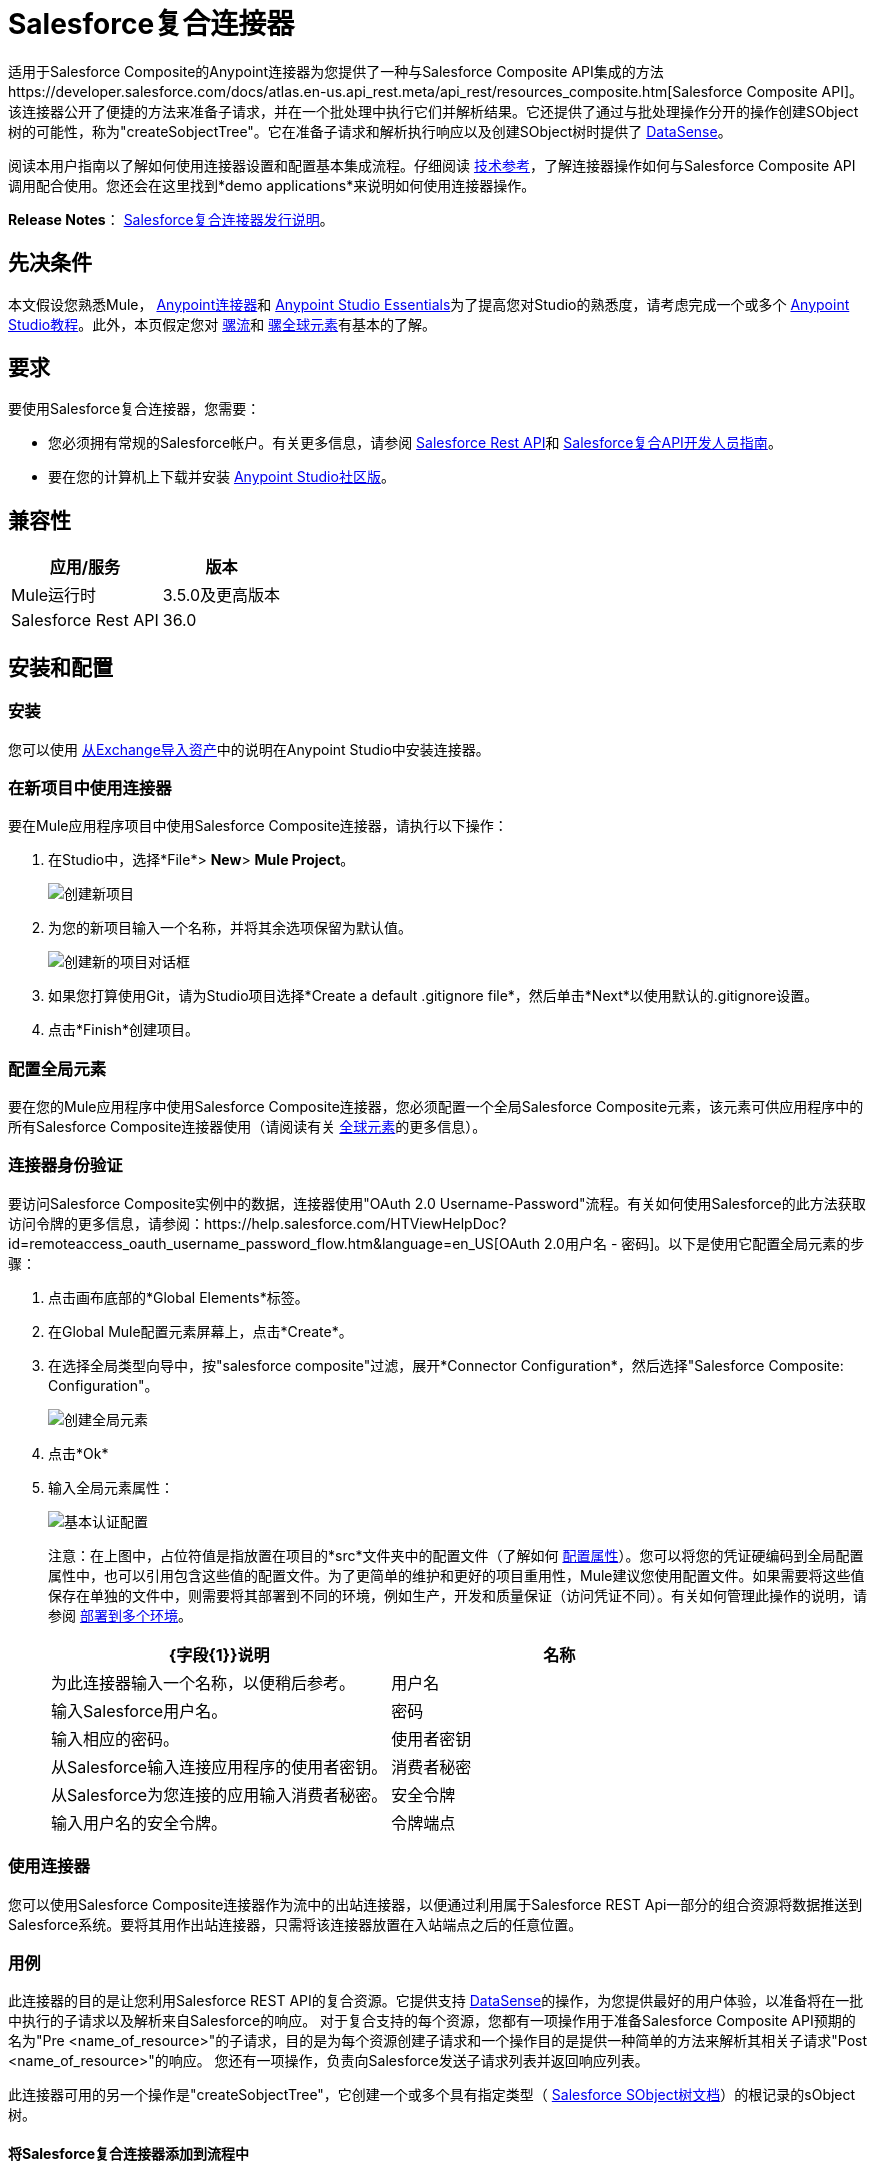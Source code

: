 =  Salesforce复合连接器
:keywords: salesforce, composite, connector, user guide, sfdc

适用于Salesforce Composite的Anypoint连接器为您提供了一种与Salesforce Composite API集成的方法https://developer.salesforce.com/docs/atlas.en-us.api_rest.meta/api_rest/resources_composite.htm[Salesforce Composite API]。该连接器公开了便捷的方法来准备子请求，并在一个批处理中执行它们并解析结果。它还提供了通过与批处理操作分开的操作创建SObject树的可能性，称为"createSobjectTree"。它在准备子请求和解析执行响应以及创建SObject树时提供了 link:/mule-user-guide/v/3.6/datasense[DataSense]。

阅读本用户指南以了解如何使用连接器设置和配置基本集成流程。仔细阅读 http://mulesoft.github.io/mule-salesforce-composite-connector/[技术参考]，了解连接器操作如何与Salesforce Composite API调用配合使用。您还会在这里找到*demo applications*来说明如何使用连接器操作。

*Release Notes*： link:/release-notes/salesforce-composite-connector-release-notes[Salesforce复合连接器发行说明]。

== 先决条件

本文假设您熟悉Mule， link:/mule-user-guide/v/3.7/anypoint-connectors[Anypoint连接器]和 link:/anypoint-studio/v/6/index[Anypoint Studio Essentials]为了提高您对Studio的熟悉度，请考虑完成一个或多个 link:/anypoint-studio/v/6/basic-studio-tutorial[Anypoint Studio教程]。此外，本页假定您对 link:/mule-user-guide/v/3.7/elements-in-a-mule-flow[骡流]和 link:/mule-user-guide/v/3.7/global-elements[骡全球元素]有基本的了解。

== 要求

要使用Salesforce复合连接器，您需要：

* 您必须拥有常规的Salesforce帐户。有关更多信息，请参阅 link:https://developer.salesforce.com/docs/atlas.en-us.api_rest.meta/api_rest/[Salesforce Rest API]和 link:https://developer.salesforce.com/docs/atlas.en-us.api_rest.meta/api_rest/using_composite_resources.htm[Salesforce复合API开发人员指南]。
* 要在您的计算机上下载并安装 link:http://www.mulesoft.org/download-mule-esb-community-edition[Anypoint Studio社区版]。

== 兼容性

[%header%autowidth.spread]
|===
|应用/服务 |版本
| Mule运行时 |  3.5.0及更高版本
| Salesforce Rest API  |  36.0
|===

== 安装和配置

=== 安装

您可以使用 link:/anypoint-studio/v/6/import-asset-exchange-task[从Exchange导入资产]中的说明在Anypoint Studio中安装连接器。

=== 在新项目中使用连接器

要在Mule应用程序项目中使用Salesforce Composite连接器，请执行以下操作：

. 在Studio中，选择*File*> *New*> *Mule Project*。
+
image:new_project.png[创建新项目]
+
. 为您的新项目输入一个名称，并将其余选项保留为默认值。
+
image:new_project_dialog.png[创建新的项目对话框]
+
. 如果您打算使用Git，请为Studio项目选择*Create a default .gitignore file*，然后单击*Next*以使用默认的.gitignore设置。
. 点击*Finish*创建项目。

=== 配置全局元素

要在您的Mule应用程序中使用Salesforce Composite连接器，您必须配置一个全局Salesforce Composite元素，该元素可供应用程序中的所有Salesforce Composite连接器使用（请阅读有关 link:/mule-user-guide/v/3.7/global-elements[全球元素]的更多信息）。

=== 连接器身份验证

要访问Salesforce Composite实例中的数据，连接器使用"OAuth 2.0 Username-Password"流程。有关如何使用Salesforce的此方法获取访问令牌的更多信息，请参阅：https://help.salesforce.com/HTViewHelpDoc?id=remoteaccess_oauth_username_password_flow.htm&language=en_US[OAuth 2.0用户名 - 密码]。以下是使用它配置全局元素的步骤：

. 点击画布底部的*Global Elements*标签。
. 在Global Mule配置元素屏幕上，点击*Create*。
. 在选择全局类型向导中，按"salesforce composite"过滤，展开*Connector Configuration*，然后选择"Salesforce Composite: Configuration"。
+
image:create_global_element.png[创建全局元素]
+
. 点击*Ok*
. 输入全局元素属性：
+
image:basic_authentication_config.png[基本认证配置]
+
注意：在上图中，占位符值是指放置在项目的*src*文件夹中的配置文件（了解如何 link:/mule-user-guide/v/3.7/configuring-properties[配置属性]）。您可以将您的凭证硬编码到全局配置属性中，也可以引用包含这些值的配置文件。为了更简单的维护和更好的项目重用性，Mule建议您使用配置文件。如果需要将这些值保存在单独的文件中，则需要将其部署到不同的环境，例如生产，开发和质量保证（访问凭证不同）。有关如何管理此操作的说明，请参阅 link:/mule-user-guide/v/3.7/deploying-to-multiple-environments[部署到多个环境]。
+
[%header,cols="1,1a",frame=topbot]
|===
| {字段{1}}说明
|名称 | 为此连接器输入一个名称，以便稍后参考。
|用户名| 输入Salesforce用户名。
|密码| 输入相应的密码。
|使用者密钥| 从Salesforce输入连接应用程序的使用者密钥。
|消费者秘密| 从Salesforce为您连接的应用输入消费者秘密。
|安全令牌| 输入用户名的安全令牌。
|令牌端点 | 输入提供令牌的服务器的URL。有关详情，请参阅： link:https://developer.salesforce.com/docs/atlas.en-us.api_rest.meta/api_rest/intro_understanding_oauth_endpoints.htm[了解OAuth端点]。
|===

=== 使用连接器

您可以使用Salesforce Composite连接器作为流中的出站连接器，以便通过利用属于Salesforce REST Api一部分的组合资源将数据推送到Salesforce系统。要将其用作出站连接器，只需将该连接器放置在入站端点之后的任意位置。

=== 用例

此连接器的目的是让您利用Salesforce REST API的复合资源。它提供支持 link:https://docs.mulesoft.com/mule-user-guide/v/3.6/datasense[DataSense]的操作，为您提供最好的用户体验，以准备将在一批中执行的子请求以及解析来自Salesforce的响应。
对于复合支持的每个资​​源，您都有一项操作用于准备Salesforce Composite API预期的名为"Pre <name_of_resource>"的子请求，目的是为每个资源创建子请求和一个操作目的是提供一种简单的方法来解析其相关子请求"Post <name_of_resource>"的响应。
您还有一项操作，负责向Salesforce发送子请求列表并返回响应列表。

此连接器可用的另一个操作是"createSobjectTree"，它创建一个或多个具有指定类型（ link:https://developer.salesforce.com/docs/atlas.en-us.api_rest.meta/api_rest/resources_composite_sobject_tree.htm[Salesforce SObject树文档]）的根记录的sObject树。

==== 将Salesforce复合连接器添加到流程中

. 在Anypoint Studio中创建一个新的Mule项目。
. 将Salesforce Composite连接器拖到画布上，然后选择它打开属性编辑器。
. 配置连接器的参数：

+

image:operation_config.png[Salesforce复合操作配置]

+

[%header,frame=topbot]
|===
| {字段{1}}说明
|显示名称 | 在应用程序中输入连接器的唯一标签。
|连接器配置 | 从您在<<Configuring the Salesforce Composite Global Element>>部分下创建的drop-down中选择一个全局元素。
|操作 | 选择连接器执行的操作。
|===
+
. 单击画布上的空白处并保存您的配置。

== 示例用例

=== 示例使用案例1

在这个用例中，描述了如何使用连接器来准备四个子请求，在一个批处理中执行它们并解析响应。我们要执行的子请求分别是更新帐户，更新联系人，检索更新的帐户和联系人。
我们需要用来创建子请求的输入数据将从文件中读取，并且执行结果也将被记录到文件中。
让我们开始工作。

点击*File > New > Mule Project*创建一个新的Mule项目。在新项目对话框中，您只需输入项目名称即可。点击*Finish*。

image:new_project_dialog.png[新建项目对话框]

现在让我们创建流程。浏览项目结构并双击*src/main/app/project-name.xml*并按照以下步骤操作：

. 转到调色板并搜索"File"。
. 将"File"元素拖放到画布上。这个元素将读取我们放置创建子请求所需输入数据的文件。
+
image:file_element.png[文件元素]
+
. 双击文件元素并设置其属性，如下所示：
..  "Path"到"src/main/resources/input"
..  "Move to Directory"到"src/main/resources/processed"
+
image:input_file_config.png[输入文件配置]
+
. 转到调色板，搜索"Splitter"并将其拖放到"File"后的画布上。该元素用于将输入数据分割成各个项目，作为负责准备子请求的操作的输入项目。我们将以xml格式提供输入数据，因此将使用 link:https://docs.mulesoft.com/mule-user-guide/v/3.7/xpath[xpath3]作为拆分表达式。
+
image:input_splitter.png[输入分配器]
+
. 双击"Splitter"并设置其属性，如下所示：
..  "Enable Correlation"选择"ALWAYS"。
..  "Expression"到"#[xpath3('/items/item', payload, 'NODESET')]"
+
image:input_splitter_config.png[输入分配器配置]
+
. 转到调色板，搜索"DOM to XML"并将其拖放到"Splitter"之后的流程中。我们需要这个元素，因为splitter的结果是一个DOM对象，而下一个组件对xml格式的字符串进行操作。
. 转到调色板，搜索"Choice"并将其拖放到"DOM to XML"之后的流程中。该元素将根据其操作将输入数据项路由到其相关的"Composite"元素。
+
image:input_choice.png[输入选择]
+
. 转到调色板，搜索"Logger"并将其拖动到"Choice"的"Default"部分。
. 双击记录器并设置其属性，如下所示：
..  "Message"到"Unable to route item based on operation."
+
image:input_choice_default_logger.png[选择默认分支记录器]
+
. 转到调色板，搜索"Transform Message"，然后将其中的四个拖放到另一个的下方。
. 转到调色板，搜索"Salesforce Composite"并在上一步中的每个"Transform Message"之后拖动一个。
. 右键单击第"Transform Message"个，并将其重命名为"Update Account Transformer"
. 右键单击第"Salesforce Composite"个，并将其重命名为"Pre-Update Account"
. 右键单击第二个"Transform Message"并将其重命名为"Update Contact Transformer"
. 右键单击第二个"Salesforce Composite"并将其重命名为"Pre-Update Contact"
. 右键单击第三个"Transform Message"并将其重命名为"Retrieve Account Transformer"
. 右键单击第三个"Salesforce Composite"并将其重命名为"Pre-Retrieve Account"
. 右键单击第四个"Transform Message"并将其重命名为"Retrieve Contact Transformer"
. 右键单击第四个"Salesforce Composite"并将其重命名为"Pre-Retrieve Contact"
+
image:input_choice_with_branches.png[分支输入选择]
+
. 双击"Choice"并设置其属性，如下所示：
+
image:input_choice_config.png[输入选择配置]
+
. 从画布底部切换到"Global Elements"选项卡，然后单击"Create"。您将为"Salesforce Conposite"创建全局配置。
. 在搜索栏中输入"Salesforce Composite"，然后双击"Connector Configuration"下的"Salesforce Composite: Configuration"。
+
image:composite_global_config_search.png[Salesforce综合全局配置搜索]
+
. 按照<<Configuring the Salesforce Composite Global Element>>中的说明填写所有字段
+
image:salesforce_composite_config.png[Salesforce复合配置]
+
. 双击"Pre-Update Account"并设置其属性，如下所示。这将按照Salesforce希望更新帐户的格式创建子请求。
.. 从"Connector configuration"下拉菜单中选择"Salesforce_Composite__Configuration"或配置全局元素时设置的名称。
.. 从"Operation"下拉选择"Pre update"
.. 从"Type"下拉选择"Account"
..  "Sub Request Correlation Id"到"updateAccountSubRequest"。这个ID将被用于将响应与其解析器相关联。
+
image:pre_update_account_config.png[更新前的帐户]
+
. 双击"Pre-Update Contact"并设置其属性，如下所示。这将按照Salesforce希望的格式创建子请求以更新联系人。
.. 从"Connector configuration"下拉菜单中选择"Salesforce_Composite__Configuration"或配置全局元素时设置的名称。
.. 从"Operation"下拉选择"Pre update"
.. 从"Type"下拉选择"Contact"
..  "Sub Request Correlation Id"到"updateContactSubRequest"。这个ID将被用于将响应与其解析器相关联。
+
image:pre_update_contact_config.png[预更新联系人]
+
. 双击"Pre-Retrieve Account"并设置其属性，如下所示。这将按照Salesforce预期的格式创建子请求以检索帐户。
.. 从"Connector configuration"下拉菜单中选择"Salesforce_Composite__Configuration"或配置全局元素时设置的名称。
.. 从"Operation"下拉选择"Pre retrieve"
..  "Sub Request Correlation Id"到"retrieveAccountSubRequest"。这个ID将被用于将响应与其解析器相关联。
+
image:pre_retrieve_account_config.png[预先检索帐户]
+
. 双击"Pre-Retrieve Contact"并设置其属性，如下所示。这将按照Salesforce预期的格式创建子请求以检索联系人。
.. 从"Connector configuration"下拉菜单中选择"Salesforce_Composite__Configuration"或配置全局元素时设置的名称。
.. 从"Operation"下拉选择"Pre retrieve"
..  "Sub Request Correlation Id"到"retrieveContactSubRequest"。这个ID将被用于将响应与其解析器相关联。
+
image:pre_retrieve_contact_config.png[预先取回联系人]
+
. 双击"Update Account Transformer"并设置其属性，如下所示。这将通过准备帐户更新子请求的操作将输入数据映射到预期数据。
+
image:update_account_transformer_config.png[更新帐户转换器]
+
. 双击"Update Contact Transformer"并设置其属性，如下所示。这将通过准备联系人更新子请求的操作将输入数据映射到预期数据。
+
image:update_contact_transformer_config.png[更新联系变换器]
+
. 双击"Retrieve Account Transformer"并设置其属性，如下所示。这将通过准备帐户检索子请求的操作将输入数据映射到预期数据。
+
image:retrieve_account_transformer_config.png[检索帐户转换器]
+
. 双击"Retrieve Contact Transformer"并设置其属性，如下所示。这将通过准备联系人检索子请求的操作将输入数据映射到预期数据。
+
image:retrieve_contact_transformer_config.png[检索联系变换器]
+
. 转到调色板，搜索"Collection Aggregator"并将其拖放到"Choice"之后。这是汇总集合中所有格式化的子请求。
. 转到调色板，搜索"VM"并将其拖放到"Collection Aggregator"之后。它用于将子请求的集合传递给下一个流。
+
image:preparation_full_flow.png[子请求准备全流]
+
. 双击"Collection Aggregator"并设置其属性，如下所示：
+
image:pre_collection_aggregator_config.png[子请求集合聚合器配置]
+
. 双击"VM"并设置其属性，如下所示：
+
image:pre_vm_config.png[子请求VM配置]
+
. 转到调色板，搜索"VM"并将其拖放到新流程中。这用于从宝贵的流程中获取子请求的集合。
+
image:pre_flow_post_flow.png[前后流程]
+
. 双击之前创建的"VM"并设置其属性，如下所示：
+
image:post_vm_config.png[发布VM配置]
+
. 转到调色板，搜索"Salesforce Composite"并将其拖放到"VM"之后。它用于将子请求集合发送到Salesforce服务器并检索结果集合。
. 转到调色板，搜索"Collection splitter"并将其拖放到"Salesforce Composite"之后。它用于为每个结果拆分单个消息中的结果集合。
+
image:post_collection_splitter.png[邮政收集分配器]
+
. 双击"Salesforce Composite"并设置其属性，如下所示：
+
image:execute_batch_config.png[执行批处理配置]
+
. 双击"Collection Splitter"并设置其属性，如下所示：
+
image:post_collection_splitter_config.png[Post Collection Splitter配置]
+
. 转到调色板，搜索"First Successful"并将其拖放到"Collection Splitter"之后。它用于将结果消息路由到其中的每个连接器，直到消息被其中一个成功处理。
. 转到调色板，搜索"Salesforce Composite"并将其中的四个拖放到"First Successful"中。每个连接器都用于处理一个结果消息。
. 双击第一个"Salesforce Composite"并设置其属性，如下所示。负责解析账号更新结果。这是根据其"Sub Request Correlation Id"决定的。
..  "Display Name"到"Post Update Account"
.. 从"Connector configuration"下拉菜单中选择"Salesforce_Composite__Configuration"或配置全局元素时设置的名称。
.. 从"Operation"下拉选择"Post update"
..  "Sub Request Correlation Id"到"updateAccountSubRequest"。此ID是您在"Pre Update Account"元素上设置的ID。
+
image:post_update_account_config.png[发布更新帐户配置]
+
. 双击第二个"Salesforce Composite"并设置其属性，如下所示。它负责解析联系人更新的结果。这是根据其"Sub Request Correlation Id"决定的。
..  "Display Name"到"Post Update Contact"
.. 从"Connector configuration"下拉菜单中选择"Salesforce_Composite__Configuration"或配置全局元素时设置的名称。
.. 从"Operation"下拉选择"Post update"
..  "Sub Request Correlation Id"到"updateContactSubRequest"。此ID是您在"Pre Update Contact"元素上设置的ID。
+
image:post_update_contact_config.png[发布更新联系人配置]
+
. 双击第三个"Salesforce Composite"并设置其属性，如下所示。它负责解析帐户检索的结果。这是根据其"Sub Request Correlation Id"决定的。
..  "Display Name"到"Post Retrieve Account"
.. 从"Connector configuration"下拉菜单中选择"Salesforce_Composite__Configuration"或配置全局元素时设置的名称。
.. 从"Operation"下拉选择"Post retrieve"
..  "Sub Request Correlation Id"到"retrieveAccountSubRequest"。此ID是您在"Pre Retrieve Account"元素上设置的ID。
+
image:post_retrieve_account_config.png[后取回帐户配置]
+
. 双击第四个"Salesforce Composite"并设置其属性，如下所示。它负责解析联系人检索的结果。这是根据其"Sub Request Correlation Id"决定的。
..  "Display Name"到"Post Retrieve Contact"
.. 从"Connector configuration"下拉菜单中选择"Salesforce_Composite__Configuration"或配置全局元素时设置的名称。
.. 从"Operation"下拉选择"Post retrieve"
..  "Sub Request Correlation Id"到"retrieveContactSubRequest"。此ID是您在"Pre Retrieve Contact"元素上设置的ID。
+
image:post_retrieve_contact_config.png[发布检索联系人配置]
+
. 在"Post Retrieve Account"之后拖放一个"Transform Message"。它负责将帐户检索的结果映射到您需要的数据，在我们的案例中，我们将其进一步传递给它。
. 在"Post Retrieve Contact"之后拖放一个"Transform Message"。它负责将联系人检索的结果映射到您需要的数据，在我们的案例中，我们将其进一步传递给它。
+
image:first_successful_full.png[第一次成功]
+
. 右键单击第"Transform Message"并将其重命名为"Post Retrieve Account Transformer"
. 右键单击第二个"Transform Message"并将其重命名为"Post Retrieve Contact Transformer"
. 双击"Post Retrieve Account Transformer"并设置其属性，如下所示：
+
image:post_retrieve_account_transformer_config.png[邮政检索帐户转换器]
+
. 双击"Post Retrieve Contact Transformer"并设置其属性，如下所示：
+
image:post_retrieve_contact_transformer_config.png[后取回联系变压器]
+
. 转到调色板，搜索"Collection Aggregator"并将其拖放到"First Successful"之后。它收集所有根据用户需要格式化的结果消息。
. 转到调色板，搜索"Transform Message"并将其拖放到"Collection Aggregator"之后。它将收集的结果列表转换为json格式。
. 转到调色板，搜索"File"并将其拖放到"Transform Message"之后。它将结果json写入文件。
+
image:post_execution_full_flow.png[结果解析流程]
+
. 双击"Collection Aggregator"并设置其属性，如下所示：
+
image:post_execution_collection_aggregator_config.png[执行后集合聚合器]
+
. 双击"Transform Message"并设置其属性，如下所示：
+
image:post_execution_transformer_config.png[后执行变压器]
+
. 双击"File"并设置其属性，如下所示：
+
image:execution_dump_file_config.png[执行结果转储文件]
. 我们快完成了。流程已准备就绪，唯一剩下的就是准备输入文件并运行流程。
. 将以下名为items.xml的测试文件复制到/ src / main / resources / input中
+
[source,xml,linenums]
----
<?xml version='1.0' encoding='windows-1252'?>
<items>
  <item>
    <operation>updateAccount</operation>
    <sObject>
      <id><!--Account id to be updated --></id>
      <Phone>123123</Phone>
    </sObject>
  </item>
  <item>
    <operation>updateContact</operation>
    <sObject>
      <id><!--Contact id to be updated --></id>
      <Title>NewTitle</Title>
    </sObject>
  </item>
  <item>
    <operation>retrieveAccount</operation>
    <id><!--Account id to be retrieved --></id>
    <fields>
      <field>Id</field>
      <field>Name</field>
      <field>Phone</field>
    </fields>
    <type>Account</type>
  </item>
  <item>
    <operation>retrieveContact</operation>
    <id><!--Contact id to be retrieved --></id>
    <fields>
      <field>Id</field>
      <field>Name</field>
      <field>Title</field>
    </fields>
    <type>Contact</type>
  </item>
</items>
----
+
. 用您组织中的帐户ID替换"<!--Account id to be updated -\->"。这是应用程序要更新的帐户。
. 用您组织中的联系人ID替换"<!--Contact id to be updated -\->"。这是应用程序要更新的联系人。
. 用您组织中的帐户ID替换"<!--Account id to be retrieved -\->"。这是应用程序要检索的帐户。
. 用您组织中的联系人ID替换"<!--Contact id to be retrieved -\->"。这是应用程序要检索的联系人。
. 运行应用程序。
. 等待应用程序执行。它应该需要大约10秒。当您在控制台中看到此消息时，您知道处理已完成："Writing file to: <path_to_app>\project-name\src\main\resources\output\batch_output.json"。
. 打开/src/main/resources/batch_output.json并查看以json格式处理的结果。

=== 示例使用案例2

. 将sfdc-composite命名空间添加到mule元素，如下所示：

+

[source,xml,linenums]
----
xmlns:sfdc-composite="http://www.mulesoft.org/schema/mule/sfdc-composite"
----
+
. 添加由"sfdc-composite"命名空间引用的组合模式的位置：
+
[source,xml,linenums]
----
http://www.mulesoft.org/schema/mule/sfdc-composite 
http://www.mulesoft.org/schema/mule/sfdc-composite/current/mule-sfdc-composite.xsd
----
+
. 按如下方式添加数据编织名称空间：
+
[source,xml]
----
xmlns:dw="http://www.mulesoft.org/schema/mule/ee/dw"
----
+
. 将"dw"名称空间引用的DataWeave架构的位置添加为以下值：
+
[source,xml,linenums]
----
http://www.mulesoft.org/schema/mule/ee/dw 
http://www.mulesoft.org/schema/mule/ee/dw/current/dw.xsd
----
+
. 添加上下文名称空间，如下所示：
+
[source,xml]
----
xmlns:context="http://www.springframework.org/schema/context"
----
+
. 将"context"名称空间引用的联系人模式的位置添加为以下值：

+

[source,xml,linenums]
----
http://www.springframework.org/schema/context http://www.springframework.org/schema/context/spring-context-current.xsd
----
+
. 按如下所示添加文件名称空间：
+
[source,xml]
----
xmlns:file="http://www.mulesoft.org/schema/mule/file"
----
+
. 将"file"名称空间引用的文件架构的位置添加为以下值：
+
[source,xml,linenums]
----
http://www.mulesoft.org/schema/mule/file 
http://www.mulesoft.org/schema/mule/file/current/mule-file.xsd
----
+
. 添加虚拟机名称空间，如下所示：
+
[source,xml]
----
xmlns:vm="http://www.mulesoft.org/schema/mule/vm"
----
+
. 将"vm"名称空间引用的VM模式的位置添加为以下值：
+
[source,xml,linenums]
----
http://www.mulesoft.org/schema/mule/vm 
http://www.mulesoft.org/schema/mule/vm/current/mule-vm.xsd
----
+
. 将上下文：property-placeholder元素添加到您的项目中，然后按如下方式配置其属性：
+
[source,xml]
----
<context:property-placeholder location="mule-app.properties"/>
----
+
. 将sfdc-composite：config元素添加到您的项目中，然后按如下方式配置其属性：
+
[source,xml,linenums]
----
<sfdc-composite:config name="Salesforce_Composite__Configuration" 
username="${config.username}" password="${config.password}" consumerKey="${config.consumerKey}" consumerSecret="${config.consumerSecret}" 
securityToken="${config.securityToken}" tokenEndpoint="${config.tokenEndpoint}" 
doc:name="Salesforce Composite: Configuration"/>
----
+
. 向您的项目添加一个空流元素，如下所示：
+
[source,xml,linenums]
----
<flow name="project-nameFlow">
</flow>
----
+
. 在流程元素中添加一个"file:inbound-endpoint"元素，如下所示：
+
[source,xml,linenums]
----
<file:inbound-endpoint path="src/main/resources/input" 
moveToDirectory="src/main/resources/processed" 
responseTimeout="10000" doc:name="File"/>
----
+
. 在流程元素中，在文件之后添加一个"splitter"元素，如下所示：
+
[source,xml,linenums]
----
<splitter enableCorrelation="ALWAYS" 
expression="#[xpath3('/items/item', payload, 'NODESET')]" doc:name="Splitter"/>
----
+
. 在流程元素中，在分离器之后添加一个"mulexml:dom-to-xml-transformer"元素，如下所示：
+
[source,xml]
----
<mulexml:dom-to-xml-transformer doc:name="DOM to XML"/>
----
+
. 在流元素中，在dom-to-xml变换器之后添加一个空的"choice"元素，如下所示：
+
[source,xml,linenums]
----
<choice doc:name="Choice">
    <otherwise>
    </otherwise>
</choice>
----
+
. 在选择元素的其他标记内添加"logger"，如下所示：

+

[source,xml,linenums]
----
<logger message="Unable to route item based on operation." 
level="INFO" doc:name="Logger"/>
----
+
. 在choice元素中添加一个空的"when"，如下所示：
+
[source,xml,linenums]
----
<when expression="#[xpath3('/item/operation') == 'updateAccount']">
</when>
----
+
. 在"when"标签内添加一个"dw:transform-message"，如下所示：
+
[source,xml,linenums]
----
<dw:transform-message doc:name="Update Account Transformer">
    <dw:set-payload>
        <![CDATA[
        %dw 1.0
        %output application/java
        ---
        {
            Phone: payload.item.sObject.Phone,
            Id: payload.item.sObject.id
        }
        ]]>
    </dw:set-payload>
</dw:transform-message>
----
+
. 在"when"标签内，在"dw:transform-message"之后添加"sfdc-composite:pre-update"，如下所示：
+
[source,xml,linenums]
----
<sfdc-composite:pre-update config-ref="Salesforce_Composite__Configuration" 
subRequestCorrelationId="updateAccountSubRequest" 
type="Account" doc:name="Pre-Update Account"/>
----
+
. 在choice元素中添加另一个空的"when"，如下所示：
+
[source,xml,linenums]
----
<when expression="#[xpath3('/item/operation') == 'updateContact']">
</when>
----
+
. 在"when"标签内添加一个"dw:transform-message"，如下所示：
+
[source,xml,linenums]
----
<dw:transform-message doc:name="Update Contact Transformer">
    <dw:set-payload>
    <![CDATA[
    %dw 1.0
    %output application/java
    ---
    {
        Id: payload.item.sObject.id,
        Title: payload.item.sObject.Title
    }
    ]]>
    </dw:set-payload>
</dw:transform-message>
----
+
. 在"when"标签内，在"dw:transform-message"之后添加"sfdc-composite:pre-update"，如下所示：
+
[source,xml,linenums]
----
<sfdc-composite:pre-update config-ref="Salesforce_Composite__Configuration" 
subRequestCorrelationId="updateContactSubRequest" type="Contact" 
doc:name="Pre-Update Contact"/>
----
+
. 在choice元素中添加另一个空的"when"，如下所示：
+
[source,xml,linenums]
----
<when expression="#[xpath3('/item/operation') == 'retrieveAccount']">
</when>
----
+
. 在"when"标签内添加一个"dw:transform-message"，如下所示：
+
[source,xml,linenums]
----
<dw:transform-message doc:name="Retrieve Account Transformer">
    <dw:set-payload>
        <![CDATA[%dw 1.0
        %output application/java
        ---
        {
            Id: payload.item.id,
            Fields : payload.item.fields.*field filter ($ != null and $ != ''),
            Type: payload.item.type
        }
        ]]>
    </dw:set-payload>
</dw:transform-message>
----
+
. 在"when"标签内，在"dw:transform-message"之后添加"sfdc-composite:pre-retrieve"，如下所示：
+
[source,xml,linenums]
----
<sfdc-composite:pre-retrieve config-ref="Salesforce_Composite__Configuration" 
doc:name="Pre-Retrieve Account" subRequestCorrelationId="retrieveAccountSubRequest"/>
----
+
. 在choice元素中添加另一个空的"when"，如下所示：
+
[source,xml,linenums]
----
<when expression="#[xpath3('/item/operation') == 'retrieveContact']">
</when>
----
+
. 在"when"标签内添加一个"dw:transform-message"，如下所示：
+
[source,xml,linenums]
----
<dw:transform-message doc:name="Retrieve Contact Transformer">
    <dw:set-payload>
        <![CDATA[%dw 1.0
        %output application/java
        ---
        {
            Id: payload.item.id,
            Fields : payload.item.fields.*field filter ($ != null and $ != ''),
            Type: payload.item.type
        }
        ]]>
    </dw:set-payload>
</dw:transform-message>
----
+
. 在"when"标签内，在"dw:transform-message"之后添加"sfdc-composite:pre-retrieve"，如下所示：
+
[source,xml,linenums]
----
<sfdc-composite:pre-retrieve config-ref="Salesforce_Composite__Configuration" 
doc:name="Pre-Retrieve Contact" subRequestCorrelationId="retrieveContactSubRequest"/>
----
+
. 在流程元素中，在"choice"之后添加"collection-aggregator"元素，如下所示：
+
[source,xml]
----
<collection-aggregator timeout="10000" failOnTimeout="true" doc:name="Collection Aggregator"/>
----
+
. 在流程元素中，在"collection-aggregator"之后添加"vm:outbound-endpoint"元素，如下所示：
+
[source,xml]
----
<vm:outbound-endpoint exchange-pattern="one-way" path="/toBeExecuted" doc:name="VM"/>
----
+
. 如下添加另一个空流元素到您的项目中：
+
[source,xml,linenums]
----
<flow name="project-nameFlow1">
</flow>
----
+
. 在流程元素中添加一个"vm:inbound-endpoint"元素，如下所示：
+
[source,xml]
----
<vm:inbound-endpoint exchange-pattern="one-way" path="/toBeExecuted" doc:name="VM"/>
----
+
. 在流程元素中，在"vm:inbound-endpoint"之后添加"sfdc-composite:execute-composite-batch"元素，如下所示：
+
[source,xml,linenums]
----
<sfdc-composite:execute-composite-batch config-ref="Salesforce_Composite__Configuration"
 doc:name="Execute Sub-Requests"/>
----
+
. 在流程元素中，在"sfdc-composite:execute-composite-batch"之后添加"collection-splitter"元素，如下所示：
+
[source,xml]
----
<collection-splitter enableCorrelation="ALWAYS" doc:name="Collection Splitter"/>
----
+
. 在流程元素中，在"collection-splitter"之后添加一个空的"first-successful"元素，如下所示：
+
[source,xml,linenums]
----
<first-successful doc:name="First Successful">
</first-successful>
----
+
. 在"first-successful"元素内添加一个"sfdc-composite:post-update"元素，如下所示：
+
[source,xml,linenums]
----
<sfdc-composite:post-update config-ref="Salesforce_Composite__Configuration" 
subRequestCorrelationId="updateAccountSubRequest" doc:name="Post Update Account"/>
----
+
. 在"first-successful"元素内添加一个"sfdc-composite:post-update"元素，如下所示：
+
[source,xml,linenums]
----
<sfdc-composite:post-update config-ref="Salesforce_Composite__Configuration" 
subRequestCorrelationId="updateContactSubRequest" doc:name="Post Update Contact"/>
----
+
. 在"first-successful"元素内添加一个空的"processor-chain"元素，如下所示：
+
[source,xml,linenums]
----
<processor-chain>
</processor-chain>
----
+
. 在"processor-chain"元素内添加一个"sfdc-composite:post-retrieve"元素，如下所示：
+
[source,xml,linenums]
----
<sfdc-composite:post-retrieve config-ref="Salesforce_Composite__Configuration" 
subRequestCorrelationId="retrieveAccountSubRequest" type="Account" 
doc:name="Salesforce Composite"/>
----
+
. 在"processor-chain"元素内添加一个"dw:transform-message"元素，如下所示：
+
[source,xml,linenums]
----
<dw:transform-message doc:name="Post Retrieve Account Transformer">
    <dw:set-payload>
    <![CDATA[
    %dw 1.0
    %output application/java
    ---
    payload
    ]]>
    </dw:set-payload>
</dw:transform-message>
----
+
. 在"first-successful"元素内添加另一个空的"processor-chain"元素，如下所示：
+
[source,xml,linenums]
----
<processor-chain>
</processor-chain>
----
+
. 在"processor-chain"元素内添加一个"sfdc-composite:post-retrieve"元素，如下所示：
+
[source,xml,linenums]
----
<sfdc-composite:post-retrieve config-ref="Salesforce_Composite__Configuration" 
subRequestCorrelationId="retrieveContactSubRequest" type="Contact" 
doc:name="Salesforce Composite"/>
----
+
. 在"processor-chain"元素内添加一个"dw:transform-message"元素，如下所示：
+
[source,xml,linenums]
----
<dw:transform-message doc:name="Post Retrieve Contact Transformer">
    <dw:set-payload>
    <![CDATA[
    %dw 1.0
    %output application/java
    ---
    payload
    ]]>
    </dw:set-payload>
</dw:transform-message>
----
+
. 在流程元素中，在"first-successful"之后添加"collection-aggregator"元素，如下所示：
+
[source,xml]
----
<collection-aggregator timeout="10000" failOnTimeout="true" doc:name="Collection Aggregator"/>
----
+
. 在流程元素中，在"collection-aggregator"之后添加"dw:transform-message"元素，如下所示：
+
[source,xml,linenums]
----
<dw:transform-message doc:name="Transform Message">
    <dw:set-payload>
        <![CDATA[
        %dw 1.0
        %output application/json
        ---
        payload
        ]]>
    </dw:set-payload>
</dw:transform-message>
----
+
. 在流程元素中，在"dw:transform-message"之后添加"file:outbound-endpoint"元素，如下所示：
+
[source,xml,linenums]
----
<file:outbound-endpoint path="src/main/resources/output" 
outputPattern="batch_output.json" responseTimeout="10000" doc:name="File"/>
----
+
. 最后，XML文件应该如下所示：
+
[source,xml,linenums]
----
<?xml version="1.0" encoding="UTF-8"?>

<mule xmlns:vm="http://www.mulesoft.org/schema/mule/vm"
	xmlns:context="http://www.springframework.org/schema/context"
	xmlns:file="http://www.mulesoft.org/schema/mule/file"
	xmlns:dw="http://www.mulesoft.org/schema/mule/ee/dw"
	xmlns:mulexml="http://www.mulesoft.org/schema/mule/xml"
	xmlns:sfdc-composite="http://www.mulesoft.org/schema/mule/sfdc-composite"
	xmlns:tracking="http://www.mulesoft.org/schema/mule/ee/tracking"
	xmlns="http://www.mulesoft.org/schema/mule/core"
	xmlns:doc="http://www.mulesoft.org/schema/mule/documentation"
	xmlns:spring="http://www.springframework.org/schema/beans"
	xmlns:xsi="http://www.w3.org/2001/XMLSchema-instance"
	xsi:schemaLocation="http://www.springframework.org/schema/beans
	http://www.springframework.org/schema/beans/spring-beans-current.xsd
http://www.mulesoft.org/schema/mule/core 
http://www.mulesoft.org/schema/mule/core/current/mule.xsd
http://www.mulesoft.org/schema/mule/file 
http://www.mulesoft.org/schema/mule/file/current/mule-file.xsd
http://www.mulesoft.org/schema/mule/xml 
http://www.mulesoft.org/schema/mule/xml/current/mule-xml.xsd
http://www.mulesoft.org/schema/mule/ee/dw 
http://www.mulesoft.org/schema/mule/ee/dw/current/dw.xsd
http://www.mulesoft.org/schema/mule/sfdc-composite 
http://www.mulesoft.org/schema/mule/sfdc-composite/current/mule-sfdc-composite.xsd
http://www.mulesoft.org/schema/mule/ee/tracking 
http://www.mulesoft.org/schema/mule/ee/tracking/current/mule-tracking-ee.xsd
http://www.springframework.org/schema/context 
http://www.springframework.org/schema/context/spring-context-current.xsd
http://www.mulesoft.org/schema/mule/vm 
http://www.mulesoft.org/schema/mule/vm/current/mule-vm.xsd">
    <sfdc-composite:config name="Salesforce_Composite__Configuration" 
    username="${config.username}" password="${config.password}" 
    consumerKey="${config.consumerKey}" consumerSecret="${config.consumerSecret}" 
    securityToken="${config.securityToken}" tokenEndpoint="${config.tokenEndpoint}" 
    doc:name="Salesforce Composite: Configuration"/>
    <context:property-placeholder location="mule-app.properties"/>
    <flow name="project-nameFlow">
        <file:inbound-endpoint path="src/main/resources/input" 
        moveToDirectory="src/main/resources/processed" 
        responseTimeout="10000" doc:name="File"/>
        <splitter enableCorrelation="ALWAYS" 
        expression="#[xpath3('/items/item', payload, 'NODESET')]" doc:name="Splitter"/>
        <mulexml:dom-to-xml-transformer doc:name="DOM to XML"/>
        <choice doc:name="Choice">
            <when expression="#[xpath3('/item/operation') == 'updateAccount']">
                <dw:transform-message doc:name="Update Account Transformer">
                    <dw:set-payload><![CDATA[%dw 1.0
%output application/java
---
{
	Phone: payload.item.sObject.Phone,
	Id: payload.item.sObject.id
}]]></dw:set-payload>
                </dw:transform-message>
                <sfdc-composite:pre-update config-ref="Salesforce_Composite__Configuration" 
                subRequestCorrelationId="updateAccountSubRequest" type="Account" 
                doc:name="Pre-Update Account"/>
            </when>
            <when expression="#[xpath3('/item/operation') == 'updateContact']">
                <dw:transform-message doc:name="Update Contact Transformer">
                    <dw:set-payload><![CDATA[%dw 1.0
%output application/java
---
{
	Id: payload.item.sObject.id,
	Title: payload.item.sObject.Title
}]]></dw:set-payload>
                </dw:transform-message>
                <sfdc-composite:pre-update config-ref="Salesforce_Composite__Configuration"
                 subRequestCorrelationId="updateContactSubRequest" type="Contact"
                 doc:name="Pre-Update Contact"/>
            </when>
            <when expression="#[xpath3('/item/operation') == 'retrieveAccount']">
                <dw:transform-message doc:name="Retrieve Account Transformer">
                    <dw:set-payload><![CDATA[%dw 1.0
%output application/java
---
{
	Id: payload.item.id,
	Fields : payload.item.fields.*field filter ($ != null and $ != ''),
	Type: payload.item.type
}]]></dw:set-payload>
                </dw:transform-message>
                <sfdc-composite:pre-retrieve config-ref="Salesforce_Composite__Configuration"
                 doc:name="Pre-Retrieve Account" 
                 subRequestCorrelationId="retrieveAccountSubRequest"/>
            </when>
            <when expression="#[xpath3('/item/operation') == 'retrieveContact']">
                <dw:transform-message doc:name="Retrieve Contact Transformer">
                    <dw:set-payload><![CDATA[%dw 1.0
%output application/java
---
{
	Id: payload.item.id,
	Fields : payload.item.fields.*field filter ($ != null and $ != ''),
	Type: payload.item.type
}]]></dw:set-payload>
                </dw:transform-message>
                <sfdc-composite:pre-retrieve 
                config-ref="Salesforce_Composite__Configuration" 
                doc:name="Pre-Retrieve Contact" 
                subRequestCorrelationId="retrieveContactSubRequest"/>
            </when>
            <otherwise>
                <logger message="Unable to route item based on operation." 
                level="INFO" doc:name="Logger"/>
            </otherwise>
        </choice>
        <collection-aggregator timeout="10000" failOnTimeout="true" 
        doc:name="Collection Aggregator"/>
        <vm:outbound-endpoint exchange-pattern="one-way" path="/toBeExecuted" doc:name="VM"/>
    </flow>
    <flow name="project-nameFlow1">
        <vm:inbound-endpoint exchange-pattern="one-way" path="/toBeExecuted" doc:name="VM"/>
        <sfdc-composite:execute-composite-batch 
        config-ref="Salesforce_Composite__Configuration" doc:name="Execute Sub-Requests"/>
        <collection-splitter enableCorrelation="ALWAYS" doc:name="Collection Splitter"/>
        <first-successful doc:name="First Successful">
            <sfdc-composite:post-update config-ref="Salesforce_Composite__Configuration" 
            subRequestCorrelationId="updateAccountSubRequest" doc:name="Post Update Account"/>
            <sfdc-composite:post-update config-ref="Salesforce_Composite__Configuration" 
            subRequestCorrelationId="updateContactSubRequest" doc:name="Post Update Contact"/>
            <processor-chain>
                <sfdc-composite:post-retrieve 
                config-ref="Salesforce_Composite__Configuration" 
                subRequestCorrelationId="retrieveAccountSubRequest" type="Account" 
                doc:name="Salesforce Composite"/>
                <dw:transform-message doc:name="Post Retrieve Account Transformer">
                    <dw:set-payload><![CDATA[%dw 1.0
%output application/java
---
payload]]></dw:set-payload>
                </dw:transform-message>
            </processor-chain>
            <processor-chain>
                <sfdc-composite:post-retrieve 
                config-ref="Salesforce_Composite__Configuration" 
                subRequestCorrelationId="retrieveContactSubRequest" type="Contact" 
                doc:name="Salesforce Composite"/>
                <dw:transform-message doc:name="Post Retrieve Contact Transformer">
                    <dw:set-payload><![CDATA[%dw 1.0
%output application/java
---
payload]]></dw:set-payload>
                </dw:transform-message>
            </processor-chain>
        </first-successful>
        <collection-aggregator timeout="10000" failOnTimeout="true" 
        doc:name="Collection Aggregator"/>
        <dw:transform-message doc:name="Transform Message">
            <dw:set-payload><![CDATA[%dw 1.0
%output application/json
---
payload]]></dw:set-payload>
        </dw:transform-message>
        <file:outbound-endpoint path="src/main/resources/output" 
        outputPattern="batch_output.json" responseTimeout="10000" doc:name="File"/>
    </flow>
</mule>
----

=== 示例使用案例3

在这个用例中，描述了如何使用连接器来创建SObject树。

. 首先，我们需要添加一个HTTP端点并对其进行配置。
. 然后，我们需要将Salesforce Composite连接器添加到HTTP端点之后的流中。
. 下一步将像以前的用例一样为连接器创建配置（请参见示例用例1中的步骤22和23）。
. 创建配置后，我们需要通过"Test Connection..."按钮验证凭据。
. 现在我们知道凭证可以使用，并且我们可以连接到Salesforce，在这种情况下，我们将选择要执行的操作："Create sobject tree"。
. 常规部分应显示两个参数："SObject Root Type"和"SObject Tree"。
.  "SObject Root Type"参数表示将要创建的树的根的Sobject类型。选择一个值（例如"Account"）时，DataSense将根据所选的根类型提供输入和输出元数据。元数据树深度为5级，因为这是https://developer.salesforce.com/docs/atlas.en-us.api_rest.meta/api_rest/resources_composite_sobject_tree.htm [Salesforce]中的当前限制。
.  "SObject Tree"参数将输入对包含要创建的Sobject树的Map的引用。有关更多详细信息，可以查看此Salesforce的https://developer.salesforce.com/docs/atlas.en-us.api_rest.meta/api_rest/requests_composite_sobject_tree.htm#sobject-tree-input[SObject树输入示例]。
. 为了创建Map包含树，可以使用Transform Message组件来将信息从任何格式映射到操作所需的格式。
. 操作的输出将包含Salesforce Id，并且对象的引用标识成功创建，并带有一个名为"hasErrors"的标志，该标志给出了整个请求的状态（"false" if整个树已成功创建，"true"如果任何对象的创建失败）。
. 以下是一个示例流程：
+
[source,xml,linenums]
----
<?xml version="1.0" encoding="UTF-8"?>

<mule xmlns:json="http://www.mulesoft.org/schema/mule/json" 
xmlns:tracking="http://www.mulesoft.org/schema/mule/ee/tracking" 
xmlns:dw="http://www.mulesoft.org/schema/mule/ee/dw" 
xmlns:metadata="http://www.mulesoft.org/schema/mule/metadata" 
xmlns:http="http://www.mulesoft.org/schema/mule/http" 
xmlns:sfdc-composite="http://www.mulesoft.org/schema/mule/sfdc-composite" 
xmlns="http://www.mulesoft.org/schema/mule/core" 
xmlns:doc="http://www.mulesoft.org/schema/mule/documentation"
	xmlns:spring="http://www.springframework.org/schema/beans"
	xmlns:xsi="http://www.w3.org/2001/XMLSchema-instance"
	xsi:schemaLocation="http://www.springframework.org/schema/beans 
	http://www.springframework.org/schema/beans/spring-beans-current.xsd
http://www.mulesoft.org/schema/mule/core 
http://www.mulesoft.org/schema/mule/core/current/mule.xsd
http://www.mulesoft.org/schema/mule/http 
http://www.mulesoft.org/schema/mule/http/current/mule-http.xsd
http://www.mulesoft.org/schema/mule/sfdc-composite 
http://www.mulesoft.org/schema/mule/sfdc-composite/current/mule-sfdc-composite.xsd
http://www.mulesoft.org/schema/mule/ee/dw 
http://www.mulesoft.org/schema/mule/ee/dw/current/dw.xsd
http://www.mulesoft.org/schema/mule/ee/tracking 
http://www.mulesoft.org/schema/mule/ee/tracking/current/mule-tracking-ee.xsd
http://www.mulesoft.org/schema/mule/json 
http://www.mulesoft.org/schema/mule/json/current/mule-json.xsd">
    <http:listener-config name="HTTP_Listener_Configuration" host="0.0.0.0" port="8081"
     doc:name="HTTP Listener Configuration"/>
    <sfdc-composite:config name="Salesforce_Composite__Configuration" 
    username="${config.username}" password="${config.password}" 
    consumerKey="${config.consumerKey}" consumerSecret="${config.consumerSecret}" 
    securityToken="${config.securityToken}" tokenEndpoint="${config.tokenEndpoint}" 
    doc:name="Salesforce Composite: Configuration"/>
    <flow name="salesforce-composite-create-sobject-trees">
        <http:listener config-ref="HTTP_Listener_Configuration" 
        path="/create-trees" doc:name="HTTP"/>
        <dw:transform-message doc:name="Transform Message">
            <dw:set-payload><![CDATA[%dw 1.0
%output application/java
---
payload.sObjectTrees.records map ((record , indexOfRecord) -> {
	attributes: {
		type: record.attributes.type,
		referenceId: record.attributes.referenceId
	},
	Name: record.Name,
	Phone: record.Phone,
	Website: record.Website,
	NumberOfEmployees: record.NumberOfEmployees as :number,
	(
		ChildAccounts: {
		records: record.ChildAccounts.records map ((record01 , indexOfRecord01) -> {
			attributes: {
				type: record01.attributes.type,
				referenceId: record01.attributes.referenceId
			},
			Name: record01.Name,
			Phone: record01.Phone,
			Website: record01.Website,
			NumberOfEmployees: record01.NumberOfEmployees as :number
		})
	}
	) when (record.ChildAccounts != null),
	Contacts: {
		records: record.Contacts.records map ((record01 , indexOfRecord01) -> {
			attributes: {
				type: record01.attributes.type,
				referenceId: record01.attributes.referenceId
			},
			LastName: record01.LastName,
			Email: record01.Email,
			Title: record01.Title
		})
	}
})]]></dw:set-payload>
        </dw:transform-message>
        <logger message="The input data is: #[payload]" level="INFO" 
        doc:name="Log the payload after it is transformed into a Map"/>

        <sfdc-composite:create-sobject-tree 
        config-ref="Salesforce_Composite__Configuration" 
        type="Account" doc:name="Composite Create SObject Tree"/>
        <logger message="The result is: #[payload]" level="INFO" 
        doc:name="Log the result received from Salesforce"/>
        <dw:transform-message doc:name="Transform the response from Salesforce to JSON">
            <dw:set-payload><![CDATA[%dw 1.0
%output application/json
---
{
	"hasErrors" : payload.hasErrors,
	"results" : payload.results
}]]></dw:set-payload>
        </dw:transform-message>
    </flow>
</mule>

----
+
在前面的示例中，. 使用了DataWeave将从JSON中获取的树映射到操作期望的Map。
. 举一个实际的例子，您可以检查 http://mulesoft.github.io/mule-salesforce-composite-connector/[技术参考]中的"salesforce-composite-sobject-tree-demo"。

== 另请参阅

* 了解 link:/mule-user-guide/v/3.9/dataweave[数据编织]转换器，这是将映射分配给数据的最有效方式。
* 了解 link:/mule-user-guide/v/3.9/choice-flow-control-reference[选择]
* 了解 link:/mule-user-guide/v/3.9/splitter-flow-control-reference[分离器]
* 详细了解 link:/mule-user-guide/v/3.9/anypoint-connectors[Anypoint连接器]。
